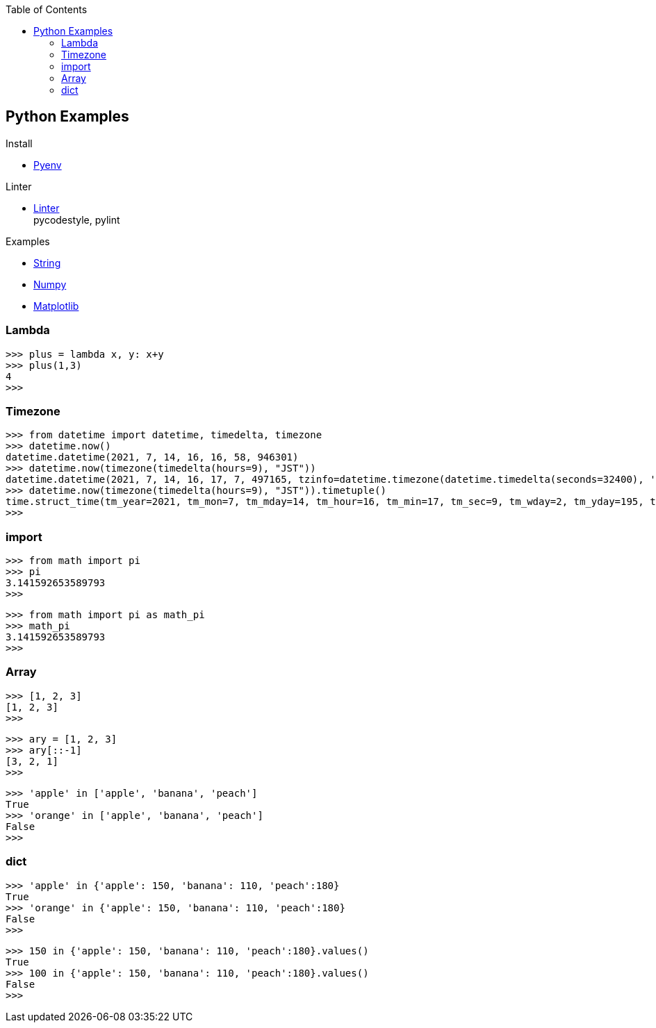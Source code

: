 :icons: font
:toc: left
:toclevels: 3

== Python Examples
.Install
* <<install_pyenv.adoc#,Pyenv>>

.Linter
* <<linter.adoc#,Linter>> +
  pycodestyle, pylint

.Examples
* <<string.adoc#,String>>
* <<../numpy/README.adoc#,Numpy>>
* <<../matplotlib/README.adoc#,Matplotlib>>

=== Lambda

[source,python]
----
>>> plus = lambda x, y: x+y
>>> plus(1,3)
4
>>>
----

=== Timezone

[source,python]
----
>>> from datetime import datetime, timedelta, timezone
>>> datetime.now()
datetime.datetime(2021, 7, 14, 16, 16, 58, 946301)
>>> datetime.now(timezone(timedelta(hours=9), "JST"))
datetime.datetime(2021, 7, 14, 16, 17, 7, 497165, tzinfo=datetime.timezone(datetime.timedelta(seconds=32400), 'JST'))
>>> datetime.now(timezone(timedelta(hours=9), "JST")).timetuple()
time.struct_time(tm_year=2021, tm_mon=7, tm_mday=14, tm_hour=16, tm_min=17, tm_sec=9, tm_wday=2, tm_yday=195, tm_isdst=-1)
>>> 
----

=== import

[source,python]
----
>>> from math import pi
>>> pi
3.141592653589793
>>>
----

[source,python]
----
>>> from math import pi as math_pi
>>> math_pi
3.141592653589793
>>>
----

=== Array
[source,python]
----
>>> [1, 2, 3]
[1, 2, 3]
>>>
----

[source,python]
----
>>> ary = [1, 2, 3]
>>> ary[::-1]
[3, 2, 1]
>>>
----

[source,python]
----
>>> 'apple' in ['apple', 'banana', 'peach']
True
>>> 'orange' in ['apple', 'banana', 'peach']
False
>>>
----

=== dict

[source,python]
----
>>> 'apple' in {'apple': 150, 'banana': 110, 'peach':180}
True
>>> 'orange' in {'apple': 150, 'banana': 110, 'peach':180}
False
>>>
----

[source,python]
----
>>> 150 in {'apple': 150, 'banana': 110, 'peach':180}.values()
True
>>> 100 in {'apple': 150, 'banana': 110, 'peach':180}.values()
False
>>>
----